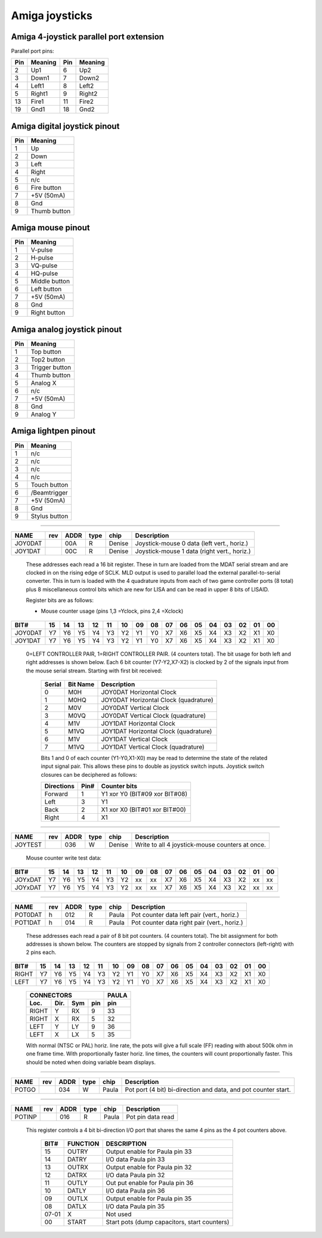 ~~~~~~~~~~~~~~~
Amiga joysticks
~~~~~~~~~~~~~~~


Amiga 4-joystick parallel port extension
~~~~~~~~~~~~~~~~~~~~~~~~~~~~~~~~~~~~~~~~

Parallel port pins:

=====  ======== ====   ==========
Pin    Meaning  Pin    Meaning
=====  ======== ====   ==========
 2     Up1	 6     Up2
 3     Down1	 7     Down2
 4     Left1	 8     Left2
 5     Right1	 9     Right2
13     Fire1	11     Fire2
19     Gnd1	18     Gnd2
=====  ======== ====   ==========

Amiga digital joystick pinout
~~~~~~~~~~~~~~~~~~~~~~~~~~~~~

=== ============
Pin Meaning
=== ============
1   Up
2   Down
3   Left
4   Right
5   n/c
6   Fire button
7   +5V (50mA)
8   Gnd
9   Thumb button
=== ============

Amiga mouse pinout
~~~~~~~~~~~~~~~~~~

=== ============
Pin Meaning
=== ============
1   V-pulse
2   H-pulse
3   VQ-pulse
4   HQ-pulse
5   Middle button
6   Left button
7   +5V (50mA)
8   Gnd
9   Right button
=== ============

Amiga analog joystick pinout
~~~~~~~~~~~~~~~~~~~~~~~~~~~~

=== ==============
Pin Meaning
=== ==============
1   Top button
2   Top2 button
3   Trigger button
4   Thumb button
5   Analog X
6   n/c
7   +5V (50mA)
8   Gnd
9   Analog Y
=== ==============

Amiga lightpen pinout
~~~~~~~~~~~~~~~~~~~~~

=== =============
Pin Meaning
=== =============
1   n/c
2   n/c
3   n/c
4   n/c
5   Touch button
6   /Beamtrigger
7   +5V (50mA)
8   Gnd
9   Stylus button
=== =============

-------------------------------------------------------------------------------

======== === ==== ==== ====== ===========================================
NAME     rev ADDR type chip   Description
======== === ==== ==== ====== ===========================================
JOY0DAT      00A   R   Denise Joystick-mouse 0 data (left vert., horiz.)
JOY1DAT      00C   R   Denise Joystick-mouse 1 data (right vert., horiz.)
======== === ==== ==== ====== ===========================================

        These addresses each read a 16 bit register. These in turn
        are loaded from the MDAT serial stream and are clocked in on
        the rising edge of SCLK. MLD output is used to parallel load
        the external parallel-to-serial converter. This in turn is
        loaded with the 4 quadrature inputs from each of two game
        controller ports (8 total) plus 8 miscellaneous control bits
        which are new for LISA and can be read in upper 8 bits of
        LISAID.

        Register bits are as follows:

        - Mouse counter usage (pins 1,3 =Yclock, pins 2,4 =Xclock)

======== === === === === === === === === ====== === === === === === === ===
    BIT#  15  14  13  12  11  10  09  08     07  06  05  04  03  02  01  00
======== === === === === === === === === ====== === === === === === === ===
JOY0DAT   Y7  Y6  Y5  Y4  Y3  Y2  Y1  Y0     X7  X6  X5  X4  X3  X2  X1  X0
JOY1DAT   Y7  Y6  Y5  Y4  Y3  Y2  Y1  Y0     X7  X6  X5  X4  X3  X2  X1  X0
======== === === === === === === === === ====== === === === === === === ===

        0=LEFT CONTROLLER PAIR, 1=RIGHT CONTROLLER PAIR.
        (4 counters total). The bit usage for both left and right
        addresses is shown below. Each 6 bit counter (Y7-Y2,X7-X2) is
        clocked by 2 of the signals input from the mouse serial
        stream. Starting with first bit received:

         +--------+----------+-----------------------------------------+
         | Serial | Bit Name | Description                             |
         +========+==========+=========================================+
         |   0    | M0H      | JOY0DAT Horizontal Clock                |
         +--------+----------+-----------------------------------------+
         |   1    | M0HQ     | JOY0DAT Horizontal Clock (quadrature)   |
         +--------+----------+-----------------------------------------+
         |   2    | M0V      | JOY0DAT Vertical Clock                  |
         +--------+----------+-----------------------------------------+
         |   3    | M0VQ     | JOY0DAT Vertical Clock  (quadrature)    |
         +--------+----------+-----------------------------------------+
         |   4    | M1V      | JOY1DAT Horizontal Clock                |
         +--------+----------+-----------------------------------------+
         |   5    | M1VQ     | JOY1DAT Horizontal Clock (quadrature)   |
         +--------+----------+-----------------------------------------+
         |   6    | M1V      | JOY1DAT Vertical Clock                  |
         +--------+----------+-----------------------------------------+
         |   7    | M1VQ     | JOY1DAT Vertical Clock (quadrature)     |
         +--------+----------+-----------------------------------------+

         Bits 1 and 0 of each counter (Y1-Y0,X1-X0) may be
         read to determine the state of the related input signal pair.
         This allows these pins to double as joystick switch inputs.
         Joystick switch closures can be deciphered as follows:

         +------------+------+---------------------------------+
         | Directions | Pin# | Counter bits                    |
         +============+======+=================================+
         | Forward    |  1   | Y1 xor Y0 (BIT#09 xor BIT#08)   |
         +------------+------+---------------------------------+
         | Left       |  3   | Y1                              |
         +------------+------+---------------------------------+
         | Back       |  2   | X1 xor X0 (BIT#01 xor BIT#00)   |
         +------------+------+---------------------------------+
         | Right      |  4   | X1                              |
         +------------+------+---------------------------------+

-------------------------------------------------------------------------------

========  === ==== ==== ====== =================================================
NAME      rev ADDR type chip    Description
========  === ==== ==== ====== =================================================
JOYTEST       036   W   Denise  Write to all 4  joystick-mouse counters at once.
========  === ==== ==== ====== =================================================

                  Mouse counter write test data:

========= === === === === === === === === ====== === === === === === === ===
     BIT#  15  14  13  12  11  10  09  08     07  06  05  04  03  02  01  00
========= === === === === === === === === ====== === === === === === === ===
  JOYxDAT  Y7  Y6  Y5  Y4  Y3  Y2  xx  xx     X7  X6  X5  X4  X3  X2  xx  xx
  JOYxDAT  Y7  Y6  Y5  Y4  Y3  Y2  xx  xx     X7  X6  X5  X4  X3  X2  xx  xx
========= === === === === === === === === ====== === === === === === === ===

-------------------------------------------------------------------------------

======= === ==== ==== ====== ===========================================
NAME    rev ADDR type chip   Description
======= === ==== ==== ====== ===========================================
POT0DAT  h  012   R   Paula  Pot counter data left pair (vert., horiz.)
POT1DAT  h  014   R   Paula  Pot counter data right pair (vert., horiz.)
======= === ==== ==== ====== ===========================================

        These addresses each read a pair of 8 bit pot counters.
        (4 counters total). The bit assignment for both
        addresses is shown below. The counters are stopped by signals
        from 2 controller connectors (left-right) with 2 pins each.

====== === === === === === === === === ====== === === === === === === ===
  BIT#  15  14  13  12  11  10  09  08     07  06  05  04  03  02  01  00
====== === === === === === === === === ====== === === === === === === ===
 RIGHT  Y7  Y6  Y5  Y4  Y3  Y2  Y1  Y0     X7  X6  X5  X4  X3  X2  X1  X0
  LEFT  Y7  Y6  Y5  Y4  Y3  Y2  Y1  Y0     X7  X6  X5  X4  X3  X2  X1  X0
====== === === === === === === === === ====== === === === === === === ===

         +--------------------------+-------+
         | CONNECTORS               | PAULA |
         +-------+------+-----+-----+-------+
         | Loc.  | Dir. | Sym | pin | pin   |
         +=======+======+=====+=====+=======+
         | RIGHT | Y    | RX  | 9   | 33    |
         +-------+------+-----+-----+-------+
         | RIGHT | X    | RX  | 5   | 32    |
         +-------+------+-----+-----+-------+
         | LEFT  | Y    | LY  | 9   | 36    |
         +-------+------+-----+-----+-------+
         | LEFT  | X    | LX  | 5   | 35    |
         +-------+------+-----+-----+-------+

         With normal (NTSC or PAL) horiz. line rate, the pots will
         give a full scale (FF) reading with about 500k ohm in one
         frame time. With proportionally faster horiz. line times,
         the counters will count proportionally faster.
         This should be noted when doing variable beam displays.

-------------------------------------------------------------------------------

====== === ==== ==== ====== ================================================
NAME   rev ADDR type chip   Description
====== === ==== ==== ====== ================================================
POTGO      034   W   Paula  Pot port (4 bit) bi-direction and data, and pot
			    counter start.
====== === ==== ==== ====== ================================================

-------------------------------------------------------------------------------

====== === ==== ==== ====== ================================================
NAME   rev ADDR type chip   Description
====== === ==== ==== ====== ================================================
POTINP     016   R   Paula  Pot pin data read
====== === ==== ==== ====== ================================================

        This register controls a 4 bit bi-direction I/O port
        that shares the same 4 pins as the 4 pot counters above.

         +-------+----------+----------------------------------------------+
         | BIT#  | FUNCTION | DESCRIPTION                                  |
         +=======+==========+==============================================+
         | 15    | OUTRY    | Output enable for Paula pin 33               |
         +-------+----------+----------------------------------------------+
         | 14    | DATRY    | I/O data Paula pin 33                        |
         +-------+----------+----------------------------------------------+
         | 13    | OUTRX    | Output enable for Paula pin 32               |
         +-------+----------+----------------------------------------------+
         | 12    | DATRX    | I/O data Paula pin 32                        |
         +-------+----------+----------------------------------------------+
         | 11    | OUTLY    | Out put enable for Paula pin 36              |
         +-------+----------+----------------------------------------------+
         | 10    | DATLY    | I/O data Paula pin 36                        |
         +-------+----------+----------------------------------------------+
         | 09    | OUTLX    | Output enable for Paula pin 35               |
         +-------+----------+----------------------------------------------+
         | 08    | DATLX    | I/O data  Paula pin 35                       |
         +-------+----------+----------------------------------------------+
         | 07-01 |   X      | Not used                                     |
         +-------+----------+----------------------------------------------+
         | 00    | START    | Start pots (dump capacitors, start counters) |
         +-------+----------+----------------------------------------------+
